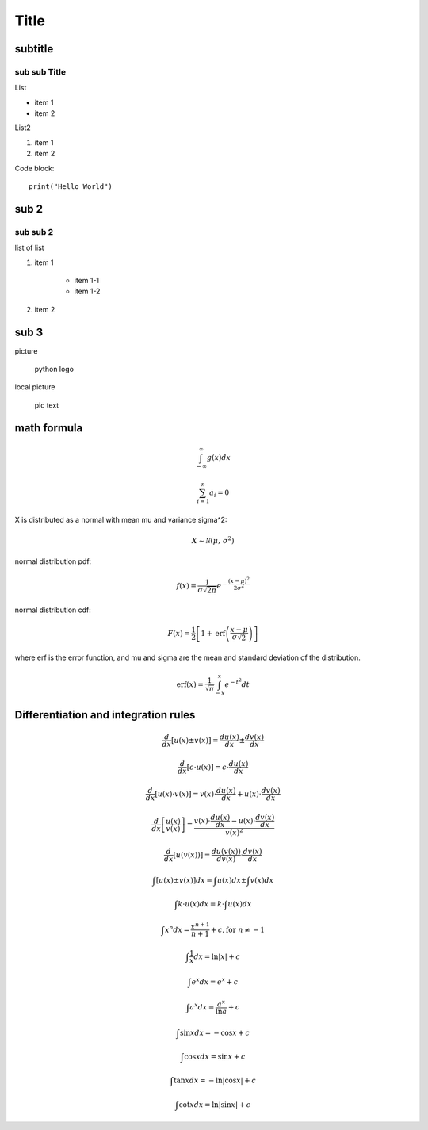 Title
============

subtitle 
-------------

sub sub Title
^^^^^^^^^^^^^^^^^^

List

- item 1
- item 2

List2

#. item 1
#. item 2

Code block::

    print("Hello World")


sub 2
-----------

sub sub 2
^^^^^^^^^^^^^^^^^^

list of list

#. item 1

    - item 1-1
    - item 1-2

#. item 2


sub 3
-----------

picture

.. figure:: https://www.python.org/static/community_logos/python-logo-master-v3-TM.png
   :alt: python logo
   :width: 200

   python logo

local picture

.. figure:: ../../pic.png
   :alt: alt text
   :width: 200

   pic text

math formula
-----------------------

.. math::

    \int_{-\infty}^\infty g(x) dx

.. math::

    \sum_{i=1}^n a_i=0

X is distributed as a normal with mean \mu and variance \sigma^2:

.. math::

    X \sim \mathcal{N}(\mu,\,\sigma^{2})

normal distribution pdf:

.. math::

    f(x) = \frac{1}{\sigma\sqrt{2\pi}} e^{-\frac{(x-\mu)^2}{2\sigma^2}}

normal distribution cdf:

.. math::

    F(x) = \frac{1}{2}\left[1+\operatorname{erf}\left(\frac{x-\mu}{\sigma\sqrt{2}}\right)\right]

where erf is the error function, 
and \mu and \sigma are the mean and standard deviation of the distribution.

.. math::

    \operatorname{erf}(x) = \frac{1}{\sqrt\pi}\int_{-x}^x e^{-t^2} dt

Differentiation and integration rules
-------------------------------------

.. math::

    \frac{d}{dx} \left[ u(x) \pm v(x) \right] = \frac{du(x)}{dx} \pm \frac{dv(x)}{dx}

.. math::

    \frac{d}{dx} \left[ c \cdot u(x) \right] = c \cdot \frac{du(x)}{dx}

.. math::

    \frac{d}{dx} \left[ u(x) \cdot v(x) \right] = v(x) \cdot \frac{du(x)}{dx} + u(x) \cdot \frac{dv(x)}{dx}

.. math::

    \frac{d}{dx} \left[ \frac{u(x)}{v(x)} \right] = \frac{v(x) \cdot \frac{du(x)}{dx} - u(x) \cdot \frac{dv(x)}{dx}}{v(x)^2}

.. math::

    \frac{d}{dx} \left[ u(v(x)) \right] = \frac{du(v(x))}{dv(x)} \cdot \frac{dv(x)}{dx}

.. math::

    \int \left[ u(x) \pm v(x) \right] dx = \int u(x) dx \pm \int v(x) dx

.. math::

    \int k \cdot u(x) dx = k \cdot \int u(x) dx

.. math::

    \int x^n dx = \frac{x^{n+1}}{n+1} + c, \text{for } n \neq -1

.. math::

    \int \frac{1}{x} dx = \ln|x| + c

.. math::

    \int e^x dx = e^x + c

.. math::

    \int a^x dx = \frac{a^x}{\ln a} + c

.. math::

    \int \sin x dx = -\cos x + c

.. math::

    \int \cos x dx = \sin x + c

.. math::

    \int \tan x dx = -\ln|\cos x| + c

.. math::

    \int \cot x dx = \ln|\sin x| + c




